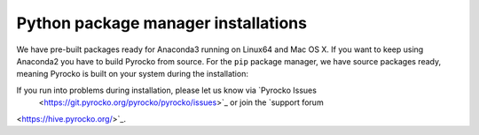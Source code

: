 Python package manager installations
------------------------------------

We have pre-built packages ready for Anaconda3 running on Linux64 and Mac OS X.
If you want to keep using Anaconda2 you have to build Pyrocko from source. For
the ``pip`` package manager, we have source packages ready, meaning Pyrocko is
built on your system during the installation:

.. toctree ::
    :maxdepth: 1

    Anaconda <anaconda>
    Installation using pip <pip>

.. raw:: html

    <h3>Support</h3>

If you run into problems during installation, please let us know via `Pyrocko Issues
 <https://git.pyrocko.org/pyrocko/pyrocko/issues>`_ or join the `support forum
<https://hive.pyrocko.org/>`_.
